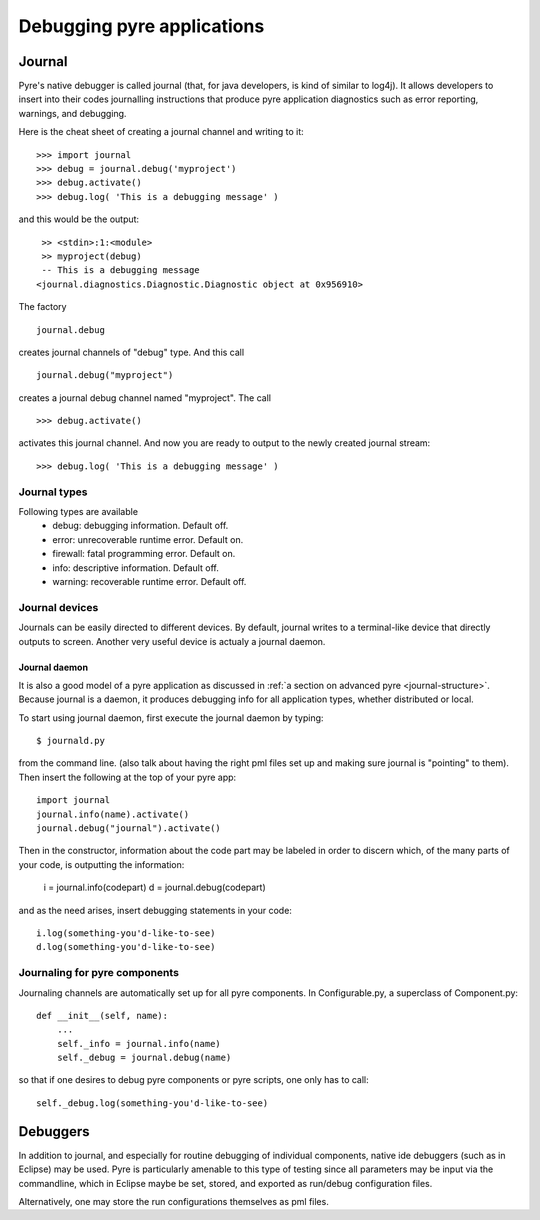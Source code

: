 Debugging pyre applications
===========================

.. _journal:

Journal
-------

Pyre's native debugger is called journal
(that, for java developers, is kind of similar to log4j).
It allows developers to insert into their codes journalling instructions that produce
pyre application diagnostics such as
error reporting, warnings, and debugging.

Here is the cheat sheet of creating a journal channel and writing to it::

  >>> import journal
  >>> debug = journal.debug('myproject')
  >>> debug.activate()
  >>> debug.log( 'This is a debugging message' )

and this would be the output::

   >> <stdin>:1:<module>
   >> myproject(debug)
   -- This is a debugging message
  <journal.diagnostics.Diagnostic.Diagnostic object at 0x956910>

The factory ::

  journal.debug

creates journal channels of "debug" type. And this call ::

  journal.debug("myproject")

creates a journal debug channel named "myproject".
The call ::

  >>> debug.activate()

activates this journal channel.
And now you are ready to output to the newly created journal stream::

  >>> debug.log( 'This is a debugging message' )


Journal types
^^^^^^^^^^^^^
Following types are available
 * debug: debugging information. Default off.
 * error: unrecoverable runtime error. Default on.
 * firewall: fatal programming error. Default on.
 * info: descriptive information. Default off.
 * warning: recoverable runtime error. Default off.


Journal devices
^^^^^^^^^^^^^^^

Journals can be easily directed to different devices. By default, journal
writes to a terminal-like device that directly outputs to screen.
Another very useful device is actualy a journal daemon.


Journal daemon
""""""""""""""
It is also a good model of a pyre application as discussed in :ref:`a section on advanced pyre <journal-structure>`.  Because journal is a daemon, it produces debugging info for all application types, whether distributed or local.

To start using journal daemon, first execute the journal daemon by typing::

    $ journald.py	

from the command line.  (also talk about having the right pml files set up and making sure journal is "pointing" to them).  Then insert the following at the top of your pyre app::

    import journal
    journal.info(name).activate()
    journal.debug("journal").activate()

Then in the constructor, information about the code part may be labeled in order to discern which, of the many parts of your code, is outputting the information:

    i = journal.info(codepart)
    d = journal.debug(codepart)

and as the need arises, insert debugging statements in your code::

    i.log(something-you'd-like-to-see)
    d.log(something-you'd-like-to-see)


Journaling for pyre components
^^^^^^^^^^^^^^^^^^^^^^^^^^^^^^

Journaling channels are automatically set up for all pyre components.
In Configurable.py, a superclass of Component.py::

    def __init__(self, name):
	...
        self._info = journal.info(name)
        self._debug = journal.debug(name)

so that if one desires to debug pyre components or pyre scripts, one only has to call::

    self._debug.log(something-you'd-like-to-see)



.. _debugger:

Debuggers
---------

In addition to journal, and especially for routine debugging of individual components, native ide debuggers (such as in Eclipse) may be used.  Pyre is particularly amenable to this type of testing since all parameters may be input via the commandline, which in Eclipse maybe be set, stored, and exported as run/debug configuration files.

Alternatively, one may store the run configurations themselves as pml files.
